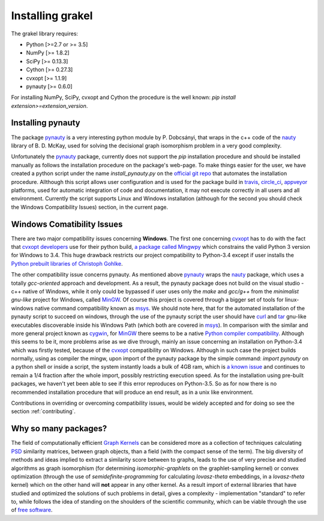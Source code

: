 .. _installation:

=================
Installing grakel
=================
The grakel library requires:

* Python [>=2.7 or >= 3.5]
* NumPy [>= 1.8.2]
* SciPy [>= 0.13.3]
* Cython [>= 0.27.3]
* cvxopt [>= 1.1.9]
* pynauty [>= 0.6.0]

For installing NumPy, SciPy, cvxopt and Cython the procedure
is the well known: `pip install extension>=extension_version`.

----------------------
Installing **pynauty**
----------------------
The package `pynauty`_ is a very interesting python module by P. Dobcsányi, that wraps
in the c++ code of the `nauty`_ library of B. D. McKay, used for solving the decisional
graph isomorphism problem in a very good complexity.

Unfortunately the `pynauty`_ package, currently does not support the *pip* installation
procedure and should be installed manually as follows the installation procedure on the
package's web-page. To make things easier for the user, we have created a python script
under the name `install_pynauty.py` on the `official git repo`_ that automates the 
installation procedure. Allthough this script allows user configuration and is used
for the package build in `travis`_, `circle_ci`_, `appveyor`_ platforms, used
for automatic integration of code and documentation, it may not execute correctly
in all users and all environment. Currently the script supports Linux and Windows
installation (although for the second you should check the Windows Compatibility 
Issues) section, in the current page.

.. _pynauty: https://web.cs.dal.ca/~peter/software/pynauty/html/
.. _nauty: http://users.cecs.anu.edu.au/~bdm/nauty/
.. _official git repo: https://github.com/ysig/GraKeL
.. _travis: https://travis-ci.com/
.. _circle_ci: https://circleci.com/
.. _appveyor: https://www.appveyor.com/

---------------------------
Windows Comatibility Issues
---------------------------
There are two major compatibility issues concerning **Windows**. 
The first one concerning `cvxopt`_ has to do with the fact that `cvxopt developers`_
use for their python build, `a package called Mingwpy`_ which constrains the valid
Python 3 version for Windows to 3.4. This huge drawback restricts our project
compatibility to Python-3.4 except if user installs the `Python prebuilt libraries of Christoph Gohlke`_.

The other compatibility issue concerns pynauty. As mentioned above `pynauty`_ wraps
the `nauty`_ package, which uses a totally *gcc-oriented* approach and development.
As a result, the pynauty package does not build on the visual studio - c++ native of 
Windows, while it only could be bypassed if user uses only the *make* and *gcc/g++*
from the *minimalist gnu-like* project for Windows, called `MinGW`_. Of course this
project is covered through a bigger set of tools for linux-windows native command
compatibility known as `msys`_. We should note here, that for the automated installation
of the pynauty script to succeed on windows, through the use of the pynauty script 
the user should have `curl`_ and `tar`_ gnu-like executables discoverable inside his
Windows Path (which both are covered in `msys`_). In comparison with the similar and 
more general project known as `cygwin`_, for `MinGW`_ there seems to be a native
`Python compiler compatibility`_. Although this seems to be it, more problems arise
as we dive through, mainly an issue concerning an installation on Python-3.4 which
was firstly tested, because of the `cvxopt`_ compatibility on Windows. Although
in such case the project builds normally, using as compiler the mingw, upon import
of the pynauty package by the simple command: `import pynauty` on a python shell
or inside a script, the system instantly loads a bulk of 4GB ram, which is `a known issue`_
and continues to remain a 1/4 fraction after the whole import, possibly restricting
execution speed.
As for the installation using pre-built packages, we haven't yet been able to see if 
this error reproduces on Python-3.5. So as for now there is no recommended installation
procedure that will produce an end result, as in a unix like environment.

Contributions in overriding or overcoming compatibility issues, would be widely accepted
and for doing so see the section :ref:`contributing`.

.. _cvxopt: http://cvxopt.org/
.. _cvxopt developers: http://cvxopt.org/copyright.html
.. _cygwin: https://www.cygwin.com/
.. _a package called Mingwpy: http://cvxopt.org/install/index.html#windows
.. _Python prebuilt libraries of Christoph Gohlke: https://www.lfd.uci.edu/~gohlke/pythonlibs/#cvxopt
.. _MinGW: http://www.mingw.org/
.. _msys: http://www.msys2.org/
.. _curl: https://curl.haxx.se/
.. _tar: https://www.gnu.org/software/tar/
.. _Python compiler compatibility: https://wiki.python.org/moin/WindowsCompilers
.. _a known issue: https://github.com/ContinuumIO/anaconda-issues/issues/271

---------------------
Why so many packages?
---------------------
The field of computationally efficient `Graph Kernels`_ can be considered
more as a collection of techniques calculating `PSD`_ similarity matrices, between
graph objects, than a field (with the compact sense of the term). The big diversity
of methods and ideas implied to extract a similarity score between to graphs, leads
to the use of very precise and studied algorithms as graph isomorphism (for determining *isomorphic-graphlets* on the graphlet-sampling kernel) or convex optimization (through
the use of *semidefinite-programming* for calculating *lovasz-theta* embeddings, in a *lovasz-theta* kernel) which on the other hand will **not** appear in any other kernel.
As a result import of external libraries that have studied and optimized the solutions
of such problems in detail, gives a complexity - implementation "standard" to refer to, 
while follows the idea of standing on the shoulders of the scientific community, which
can be viable through the use of `free software`_.

.. _Graph Kernels: https://en.wikipedia.org/wiki/Graph_kernel
.. _PSD: https://en.wikipedia.org/wiki/Positive-definite_matrix
.. _free software: https://en.wikipedia.org/wiki/Free_software